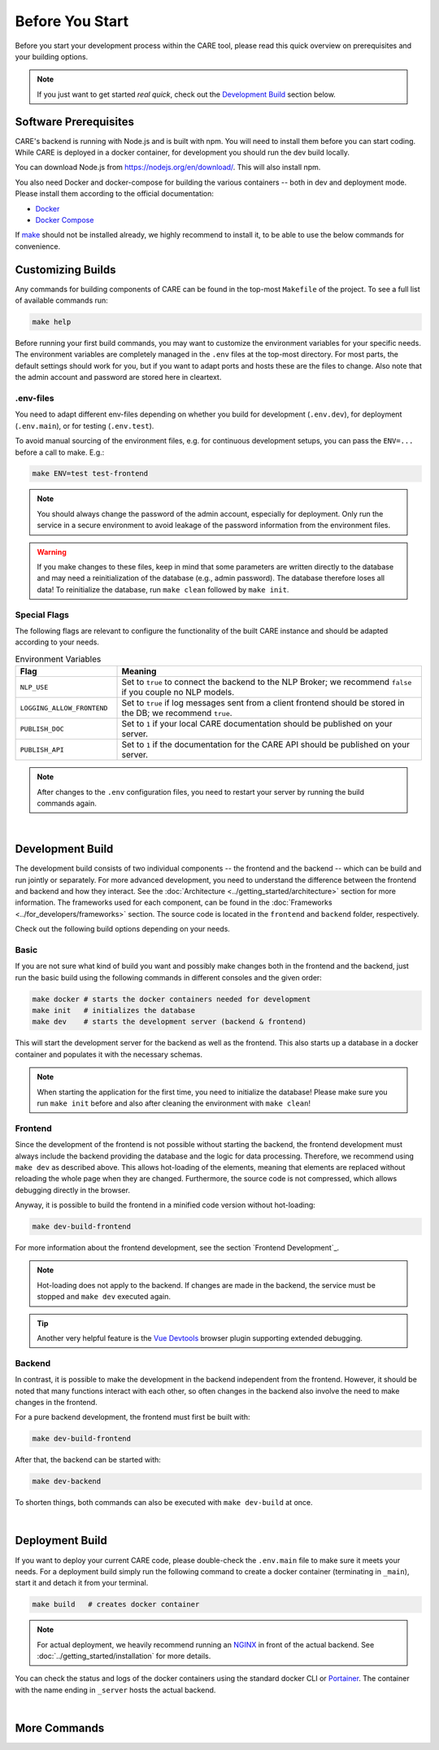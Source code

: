 Before You Start
================

Before you start your development process within the CARE tool, please read this quick overview
on prerequisites and your building options.

.. note::
    If you just want to get started *real quick*, check out the `Development Build`_ section below.

Software Prerequisites
----------------------

CARE's backend is running with Node.js and is built with npm.
You will need to install them before you can start coding.
While CARE is deployed in a docker container, for development you should run the dev build locally.

You can download Node.js from https://nodejs.org/en/download/.
This will also install npm.

You also need Docker and docker-compose for building the various containers -- both in dev and deployment mode.
Please install them according to the official documentation:

* `Docker <https://docs.docker.com/engine/installation/>`_
* `Docker Compose <https://docs.docker.com/compose/install/>`_

If `make <https://www.gnu.org/software/make/>`_ should not be installed already, we highly recommend to install it,
to be able to use the below commands for convenience.

Customizing Builds
------------------
Any commands for building components of CARE can be found in the top-most ``Makefile`` of the project.
To see a full list of available commands run:

.. code-block:: bash

    make help

Before running your first build commands, you may want to customize the environment variables for your specific needs.
The environment variables are completely managed in the ``.env`` files at the top-most directory.
For most parts, the default settings should work for you, but if you want to adapt ports and hosts these are the files to change.
Also note that the admin account and password are stored here in cleartext.

.env-files
~~~~~~~~~~~~~~

You need to adapt different env-files depending on whether you build for development (``.env.dev``), for deployment
(``.env.main``), or for testing (``.env.test``).


To avoid manual sourcing of the environment files, e.g. for continuous development setups,
you can pass the ``ENV=...`` before a call to make. E.g.:

.. code-block:: bash

    make ENV=test test-frontend

.. note::

    You should always change the password of the admin account, especially for deployment.
    Only run the service in a secure environment to avoid leakage of the password information from the environment files.

.. warning::

    If you make changes to these files, keep in mind that some parameters are written directly to the database
    and may need a reinitialization of the database (e.g., admin password). The database therefore loses all data!
    To reinitialize the database, run ``make clean`` followed by ``make init``.



Special Flags
~~~~~~~~~~~~~~

The following flags are relevant to configure the functionality of the built CARE instance and should be adapted
according to your needs.

.. list-table:: Environment Variables
   :widths: 25 75
   :header-rows: 1

   * - Flag
     - Meaning
   * - ``NLP_USE``
     - Set to ``true`` to connect the backend to the NLP Broker; we recommend ``false`` if you couple no NLP models.
   * - ``LOGGING_ALLOW_FRONTEND``
     - Set to ``true`` if log messages sent from a client frontend should be stored in the DB; we recommend ``true``.
   * - ``PUBLISH_DOC``
     - Set to ``1`` if your local CARE documentation should be published on your server.
   * - ``PUBLISH_API``
     - Set to ``1`` if the documentation for the CARE API should be published on your server.

.. note::

    After changes to the ``.env`` configuration files, you need to restart your server by running the build commands
    again.

|

Development Build
-----------------

The development build consists of two individual components -- the frontend and the backend -- which can be build
and run jointly or separately. For more advanced development, you need to understand the difference between the frontend
and backend and how they interact. See the :doc:`Architecture <../getting_started/architecture>` section for more information.
The frameworks used for each component, can be found in the :doc:`Frameworks <../for_developers/frameworks>` section.
The source code is located in the ``frontend`` and ``backend`` folder, respectively.

Check out the following build options depending on your needs.

Basic
~~~~~~
If you are not sure what kind of build you want and possibly make changes both in the frontend and
the backend, just run the basic build using the following commands in different consoles and the given order:

.. code-block:: bash

    make docker # starts the docker containers needed for development
    make init   # initializes the database
    make dev    # starts the development server (backend & frontend)

This will start the development server for the backend as well as the frontend. This also starts up
a database in a docker container and populates it with the necessary schemas.

.. note::

    When starting the application for the first time, you need to initialize the database!
    Please make sure you run ``make init`` before and also after cleaning the environment with ``make clean``!


Frontend
~~~~~~~~~~~~

Since the development of the frontend is not possible without starting the backend,
the frontend development must always include the backend providing the database and the logic for data processing.
Therefore, we recommend using ``make dev`` as described above.
This allows hot-loading of the elements, meaning that elements are replaced without reloading the whole page when they are changed.
Furthermore, the source code is not compressed, which allows debugging directly in the browser.

Anyway, it is possible to build the frontend in a minified code version without hot-loading:

.. code-block:: bash

    make dev-build-frontend

For more information about the frontend development, see the section `Frontend Development`_.

.. note::

    Hot-loading does not apply to the backend.
    If changes are made in the backend, the service must be stopped and ``make dev`` executed again.

.. tip::

    Another very helpful feature is the `Vue Devtools <https://devtools.vuejs.org/>`_ browser plugin supporting extended debugging.


Backend
~~~~~~~~~

In contrast, it is possible to make the development in the backend independent from the frontend.
However, it should be noted that many functions interact with each other,
so often changes in the backend also involve the need to make changes in the frontend.

For a pure backend development, the frontend must first be built with:

.. code-block:: bash

    make dev-build-frontend

After that, the backend can be started with:

.. code-block:: bash

    make dev-backend

To shorten things, both commands can also be executed with ``make dev-build`` at once.

|

Deployment Build
----------------
If you want to deploy your current CARE code, please double-check the ``.env.main`` file to make sure it meets your
needs. For a deployment build simply run the following command to create a docker container (terminating in ``_main``),
start it and detach it from your terminal.

.. code-block:: bash

    make build   # creates docker container

.. note::
    For actual deployment, we heavily recommend running an `NGINX <https://www.nginx.com/>`_ in front of the actual
    backend. See :doc:`../getting_started/installation` for more details.

You can check the status and logs of the docker containers using the standard docker CLI or
`Portainer <https://www.portainer.io/>`_. The container with the name ending in ``_server`` hosts the actual
backend.

|

More Commands
-------------

.. list-table:: Make Commands
   :widths: 60 40
   :header-rows: 1

    * - Command
      - Purpose
    * - ``make doc``
      - Compile the documentation.
    * - ``make doc_asyncapi``
      - Compile the AsyncAPI documentation.
    * - ``make doc_sphinx``
      - Compile the Sphinx documentation (this documentation).
    * - ``make test``
      - Running the backend api tests.
    * - ``make backup_db CONTAINER=<name>``
      - Creates a database dump from the given postgres container and stores it in the db_dumps folder.
    * - ``make recover_db CONTAINER=<name> DUMP=<path>``
      - Loads a given database dump from <path> into the postgres container <name>.
